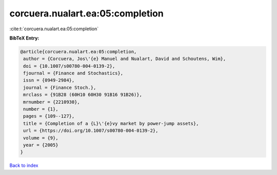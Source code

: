 corcuera.nualart.ea:05:completion
=================================

:cite:t:`corcuera.nualart.ea:05:completion`

**BibTeX Entry:**

.. code-block:: bibtex

   @article{corcuera.nualart.ea:05:completion,
    author = {Corcuera, Jos\'{e} Manuel and Nualart, David and Schoutens, Wim},
    doi = {10.1007/s00780-004-0139-2},
    fjournal = {Finance and Stochastics},
    issn = {0949-2984},
    journal = {Finance Stoch.},
    mrclass = {91B28 (60H10 60H30 91B16 91B26)},
    mrnumber = {2210930},
    number = {1},
    pages = {109--127},
    title = {Completion of a {L}\'{e}vy market by power-jump assets},
    url = {https://doi.org/10.1007/s00780-004-0139-2},
    volume = {9},
    year = {2005}
   }

`Back to index <../By-Cite-Keys.rst>`_
